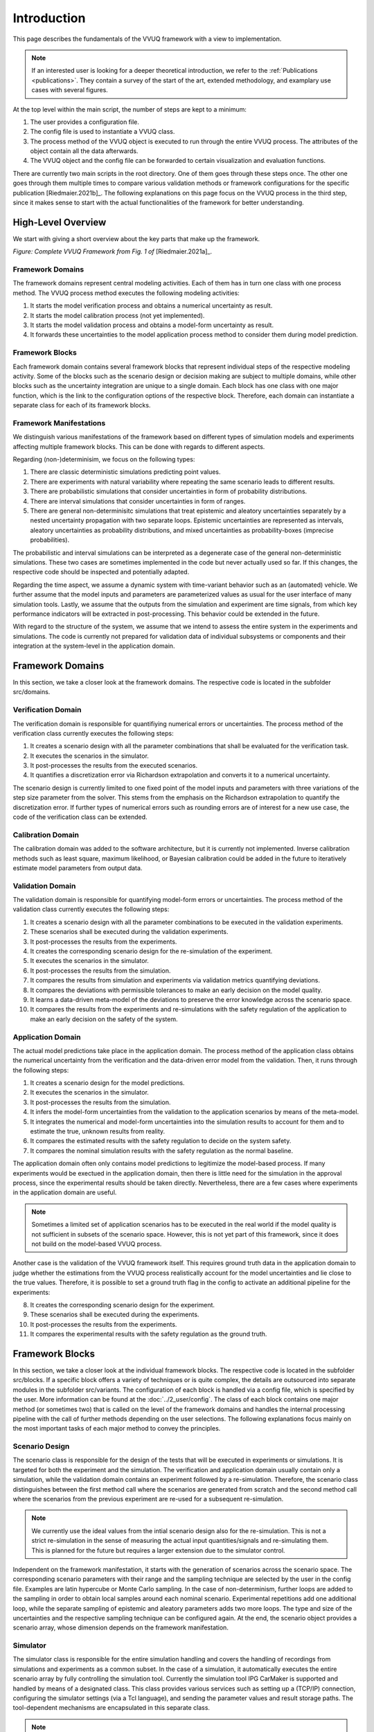 ############
Introduction
############
This page describes the fundamentals of the VVUQ framework with a view to implementation.

.. note::
   If an interested user is looking for a deeper theoretical introduction, we refer to the :ref:`Publications <publications>`. They contain a survey of the start of the art, extended methodology, and examplary use cases with several figures.

At the top level within the main script, the number of steps are kept to a minimum:

1. The user provides a configuration file.
2. The config file is used to instantiate a VVUQ class.
3. The process method of the VVUQ object is executed to run through the entire VVUQ process. The attributes of the    object contain all the data afterwards.
4. The VVUQ object and the config file can be forwarded to certain visualization and evaluation functions.

There are currently two main scripts in the root directory. One of them goes through these steps once. The other one goes through them multiple times to compare various validation methods or framework configurations for the specific publication [Riedmaier.2021b]_. The following explanations on this page focus on the VVUQ process in the third step, since it makes sense to start with the actual functionalities of the framework for better understanding.

High-Level Overview
-------------------
We start with giving a short overview about the key parts that make up the framework.

.. image:: ../figures/VVUQ_Framework_Complete.png
  :width: 800
  :alt: Picture Complete VVUQ Framework

*Figure: Complete VVUQ Framework from Fig. 1 of* [Riedmaier.2021a]_.

Framework Domains
*****************
The framework domains represent central modeling activities. Each of them has in turn one class with one process
method. The VVUQ process method executes the following modeling activities:

1. It starts the model verification process and obtains a numerical uncertainty as result.
2. It starts the model calibration process (not yet implemented).
3. It starts the model validation process and obtains a model-form uncertainty as result.
4. It forwards these uncertainties to the model application process method to consider them during model prediction.

Framework Blocks
****************
Each framework domain contains several framework blocks that represent individual steps of the respective modeling activity. Some of the blocks such as the scenario design or decision making are subject to multiple domains, while other blocks such as the uncertainty integration are unique to a single domain. Each block has one class with one major function, which is the link to the configuration options of the respective block. Therefore, each domain can instantiate a separate class for each of its framework blocks.

.. _framework-manifestations:

Framework Manifestations
************************
We distinguish various manifestations of the framework based on different types of simulation models and experiments affecting multiple framework blocks. This can be done with regards to different aspects.

Regarding (non-)determinisim, we focus on the following types:

1. There are classic deterministic simulations predicting point values.
2. There are experiments with natural variability where repeating the same scenario leads to different results.
3. There are probabilistic simulations that consider uncertainties in form of probability distributions.
4. There are interval simulations that consider uncertainties in form of ranges.
5. There are general non-determinisitc simulations that treat epistemic and aleatory uncertainties separately by a    nested uncertainty propagation with two separate loops. Epistemic uncertainties are represented as intervals,    aleatory uncertainties as probability distributions, and mixed uncertainties as probability-boxes (imprecise    probabilities).

The probabilistic and interval simulations can be interpreted as a degenerate case of the general non-deterministic simulations. These two cases are sometimes implemented in the code but never actually used so far. If this changes, the respective code should be inspected and potentially adapted.

Regarding the time aspect, we assume a dynamic system with time-variant behavior such as an (automated) vehicle. We further assume that the model inputs and parameters are parameterized values as usual for the user interface of many simulation tools. Lastly, we assume that the outputs from the simulation and experiment are time signals, from which key performance indicators will be extracted in post-processing. This behavior could be extended in the future.

With regard to the structure of the system, we assume that we intend to assess the entire system in the experiments and simulations. The code is currently not prepared for validation data of individual subsystems or components and their integration at the system-level in the application domain.

Framework Domains
-----------------
In this section, we take a closer look at the framework domains. The respective code is located in the subfolder src/domains.

Verification Domain
*******************
The verification domain is responsible for quantifiying numerical errors or uncertainties. The process method of the verification class currently executes the following steps:

1. It creates a scenario design with all the parameter combinations that shall be evaluated for the verification task.
2. It executes the scenarios in the simulator.
3. It post-processes the results from the executed scenarios.
4. It quantifies a discretization error via Richardson extrapolation and converts it to a numerical uncertainty.

The scenario design is currently limited to one fixed point of the model inputs and parameters with three variations of the step size parameter from the solver. This stems from the emphasis on the Richardson extrapolation to quantify the discretization error. If further types of numerical errors such as rounding errors are of interest for a new use case, the code of the verification class can be extended.

Calibration Domain
******************
The calibration domain was added to the software architecture, but it is currently not implemented. Inverse calibration methods such as least square, maximum likelihood, or Bayesian calibration could be added in the future to iteratively estimate model parameters from output data.

Validation Domain
*****************
The validation domain is responsible for quantifying model-form errors or uncertainties. The process method of the validation class currently executes the following steps:

1. It creates a scenario design with all the parameter combinations to be executed in the validation experiments.
2. These scenarios shall be executed during the validation experiments.
3. It post-processes the results from the experiments.
4. It creates the corresponding scenario design for the re-simulation of the experiment.
5. It executes the scenarios in the simulator.
6. It post-processes the results from the simulation.
7. It compares the results from simulation and experiments via validation metrics quantifying deviations.
8. It compares the deviations with permissible tolerances to make an early decision on the model quality.
9. It learns a data-driven meta-model of the deviations to preserve the error knowledge across the scenario space.
10. It compares the results from the experiments and re-simulations with the safety regulation of the application to     make an early decision on the safety of the system.

Application Domain
******************
The actual model predictions take place in the application domain. The process method of the application class obtains the numerical uncertainty from the verification and the data-driven error model from the validation. Then, it runs through the following steps:

1. It creates a scenario design for the model predictions.
2. It executes the scenarios in the simulator.
3. It post-processes the results from the simulation.
4. It infers the model-form uncertainties from the validation to the application scenarios by means of the meta-model.
5. It integrates the numerical and model-form uncertainties into the simulation results to account for them and to
   estimate the true, unknown results from reality.
6. It compares the estimated results with the safety regulation to decide on the system safety.
7. It compares the nominal simulation results with the safety regulation as the normal baseline.

The application domain often only contains model predictions to legitimize the model-based process. If many experiments would be exectued in the application domain, then there is little need for the simulation in the approval process, since the experimental results should be taken directly. Nevertheless, there are a few cases where experiments in the application domain are useful.

.. note::
   Sometimes a limited set of application scenarios has to be executed in the real world if the model quality is not sufficient in subsets of the scenario space. However, this is not yet part of this framework, since it does not build on the model-based VVUQ process.

Another case is the validation of the VVUQ framework itself. This requires ground truth data in the application domain to judge whether the estimations from the VVUQ process realistically account for the model uncertainties and lie close to the true values. Therefore, it is possible to set a ground truth flag in the config to activate an additional pipeline for the experiments:

8. It creates the corresponding scenario design for the experiment.
9. These scenarios shall be executed during the experiments.
10. It post-processes the results from the experiments.
11. It compares the experimental results with the safety regulation as the ground truth.

Framework Blocks
----------------
In this section, we take a closer look at the individual framework blocks. The respective code is located in the subfolder src/blocks. If a specific block offers a variety of techniques or is quite complex, the details are outsourced into separate modules in the subfolder src/variants. The configuration of each block is handled via a config file, which is specified by the user. More information can be found at the :doc:`../2_user/config`. The class of each block contains one major method (or sometimes two) that is called on the level of the framework domains and handles the internal processing pipeline with the call of further methods depending on the user selections. The following explanations focus mainly on the most important tasks of each major method to convey the principles.

Scenario Design
***************
The scenario class is responsible for the design of the tests that will be executed in experiments or simulations. It is targeted for both the experiment and the simulation. The verification and application domain usually contain only a simulation, while the validation domain contains an experiment followed by a re-simulation. Therefore, the scenario class distinguishes between the first method call where the scenarios are generated from scratch and the second method call where the scenarios from the previous experiment are re-used for a subsequent re-simulation.

.. note::
   We currently use the ideal values from the intial scenario design also for the re-simulation. This is not a strict re-simulation in the sense of measuring the actual input quantities/signals and re-simulating them. This is planned for the future but requires a larger extension due to the simulator control.

Independent on the framework manifestation, it starts with the generation of scenarios across the scenario space. The corresponding scenario parameters with their range and the sampling technique are selected by the user in the config file. Examples are latin hypercube or Monte Carlo sampling. In the case of non-determinism, further loops are added to the sampling in order to obtain local samples around each nominal scenario. Experimental repetitions add one additional loop, while the separate sampling of epistemic and aleatory parameters adds two more loops. The type and size of the uncertainties and the respective sampling technique can be configured again. At the end, the scenario object provides a scenario array, whose dimension depends on the framework manifestation.

Simulator
*********
The simulator class is responsible for the entire simulation handling and covers the handling of recordings from simulations and experiments as a common subset. In the case of a simulation, it automatically executes the entire scenario array by fully controlling the simulation tool. Currently the simulation tool IPG CarMaker is supported and handled by means of a designated class. This class provides various services such as setting up a (TCP/IP) connection, configuring the simulator settings (via a Tcl language), and sending the parameter values and result storage paths. The tool-dependent mechanisms are encapsulated in this separate class.

.. note::
   New simulation tools can be added in the future by implementing new classes that must provide the same services but can use different mechanisms inside.

Afterwards the recordings are loaded. The software currently supports the erg file format from CarMaker and the MF4 file format often used in vehicle experiments. The parsers are located in the subfolder src/helpers. To ensure a consistent interface, a generic DataFileReader parent class is implemented, from which the child class of a respective file format has to inherit and overload certain methods. The file readers extract desired quantities specified by the user and convert the raw data into mandatory data structures. The simulator class uses a separate namespace handler class, since various measurement systems and simulation tools use various naming conventions. If new quantities or tools are added, the namespace dictionaries have to be extended once. The resulting namespace is currently based on the CarMaker naming convention.

.. note::
   Further functionalities such as unit conversions are partly considered in the software architecture, but they have to be implemented in the future.

Assessment
**********
The assessment class contains the whole post-processing of the data. It is the same for all test environments across all domains to ensure the same treatment of the simulation and experiment for comparability and to ensure alignment of the domains towards the actual use case. The assessment is heavily dependent on the specific application. Therefore, parts of the assessment class will only be relevant to the automated vehicle application. Nevertheless, the application class also contains some usual tasks:

1. It offers filtering of noisy signals.
2. It computes quantities of interest, which cannot be directly measured, from other measurement quantities. An example    would be a time-to-collision, if only the velocities and positions of the vehicles are available from IMUs.
3. Then, there is a specific section for the processing according to the UNECE regulation 79 for lane keeping. It    contains a subsection with all tasks used for the publications. In addition, there was the idea to explore a fully    data-driven handling of the scenario inputs, where the concrete scenarios are extracted from random field recordings    instead of planning them in advance. This is, however, not fully implemented.
4. It offers the calculation of key performance indicators or characteristic values from the time signals. Examples are    minima or maxima.
5. Finally, it creates certain data structures that are required for the framework manifestations. This includes CDFs    for purely aleatory uncertainties and p-boxes for mixed uncertainties.

Metric
*****************
The metric class offers mathematical metrics as distance operators. There are several categories of metrics that must be aligned to the respective framework manifestation:

1. Metrics such as the absolute and relative deviations between scalar deterministic values.
2. Metrics such as the RMSE between time vectors. They are implemented but not used during the publications, since we    extracted characterisitic values from the time signals in advance during the assessment.
3. Metrics such as the area metric between probability distributions or p-boxes in general.

Metrics that quantify a deterministic model-form error yield a single scalar value per quantity of interest. Metrics that quantify a epistemic model-form uncertainty yield a interval with two interval boundaries per quantity.

There are variety of metrics available. Some are widely known, others come specifically from validation metrics. Divergences or classic hypotheses tests could be added, but these must be handled with care and often should not be used. Divergences such as the Kullback-Leibler divergence that is infamous from machine learning does not satisfy the symmetry axiom of a mathemical metric. This would mean that the distance from the simulation to the experiment is not the same as from the experiment to the simulation. The classic hypotheses tests yield binary results loosing information.

Error Learning and Inference
****************************
The training and inference of the data-driven error model is covered by the same class so that the error model itself can be shared as attribute of the class. During the training part, the validation scenarios are provided as inputs to the meta-model and the model-form errors from the validation metric are provided as desired outputs. After the training, the meta-model should imitate this input-output behavior well. During the inference part, the application scenarios are provided as inputs and the meta-model predicts or estimates the model-form errors. The error model class contains a loop to train and infer a separate model for each quantity and for both interval boundaries in case of an epistemic model-form uncertainty. There are a variety of meta-modeling techniques available. The focus in the publications was on the linear regression with external prediction intervals to cover both the uncertainty of the meta-model itself and the prediction to new scenarios. There are already further techniques such as polynomial regression, Gaussian process regression, or multi-layer perceptrons implemented. However, these implementations have to be finished entirely and tested to start a comparison of different technqiues.

Error Integration
*****************
The error integration class has the task to consider the modeling errors and uncertainties before the final decision making. It basically offers two techniques. The bias correction uses the deterministic errors to correct the nominal model predictions. This exploits the knowledge but is risky. The uncertainty expansion uses the errors or uncertainties to expand the nominal model predictions. This yields either interval-valued outputs or generally p-boxes. This technique adds additional conservatism to increase the statistiscal guarantees of decision making.

Decision Making
***************
The decision making class offers two separate methods for the validation and application domain. The validation decision making deals with the model-form errors or uncertainties. It checks whether these values or intervals lie within permissible tolerances specified by the user. This yields binary decisions with the states valid and invalid for each validation scenario. The application decision making deals with the safety of the processed model predictions. These can be either deterministic values, epistemic intervals, or p-boxes. In case of the latter, the user can specify a confidence that takes the steps of the CDF edges into account. They are then compared with either a lower threshold, an upper threshold, or both. This yields binary decisions with the states safe and unsafe for each application scenario. The entire system is usually considered safe if all indidvidual decisions are safe.



